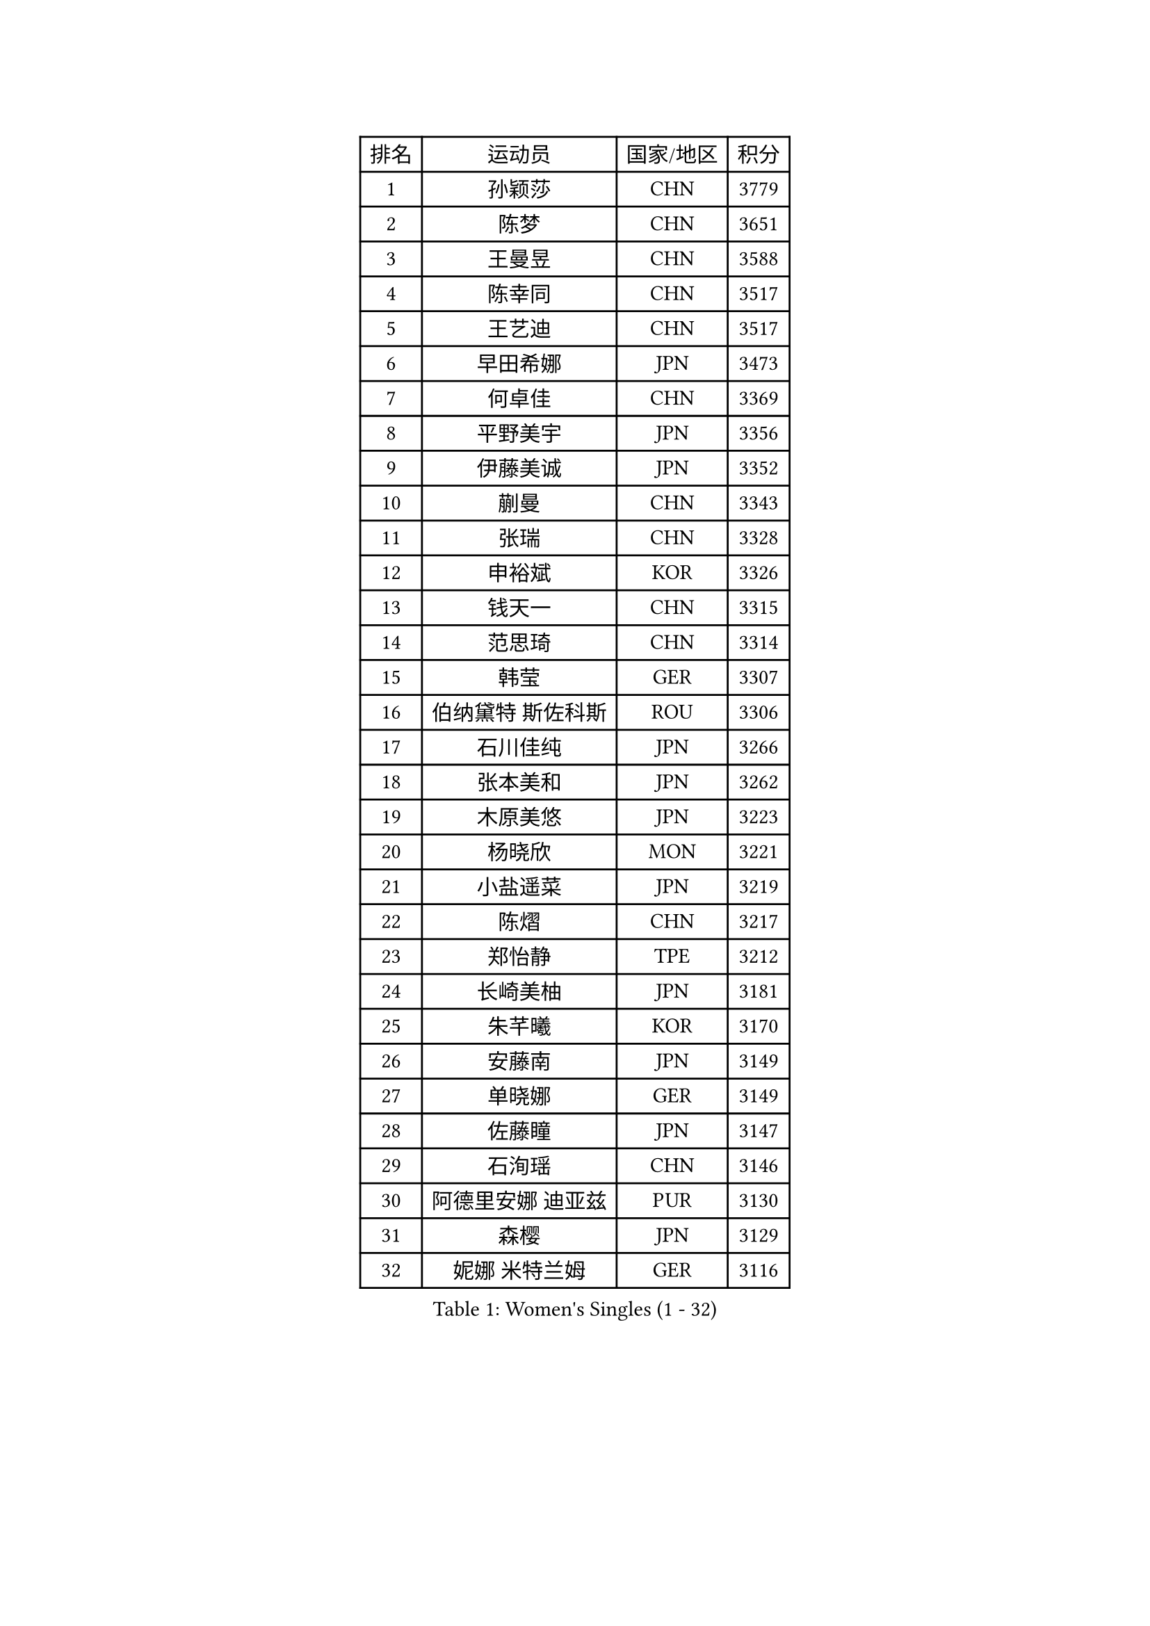 
#set text(font: ("Courier New", "NSimSun"))
#figure(
  caption: "Women's Singles (1 - 32)",
    table(
      columns: 4,
      [排名], [运动员], [国家/地区], [积分],
      [1], [孙颖莎], [CHN], [3779],
      [2], [陈梦], [CHN], [3651],
      [3], [王曼昱], [CHN], [3588],
      [4], [陈幸同], [CHN], [3517],
      [5], [王艺迪], [CHN], [3517],
      [6], [早田希娜], [JPN], [3473],
      [7], [何卓佳], [CHN], [3369],
      [8], [平野美宇], [JPN], [3356],
      [9], [伊藤美诚], [JPN], [3352],
      [10], [蒯曼], [CHN], [3343],
      [11], [张瑞], [CHN], [3328],
      [12], [申裕斌], [KOR], [3326],
      [13], [钱天一], [CHN], [3315],
      [14], [范思琦], [CHN], [3314],
      [15], [韩莹], [GER], [3307],
      [16], [伯纳黛特 斯佐科斯], [ROU], [3306],
      [17], [石川佳纯], [JPN], [3266],
      [18], [张本美和], [JPN], [3262],
      [19], [木原美悠], [JPN], [3223],
      [20], [杨晓欣], [MON], [3221],
      [21], [小盐遥菜], [JPN], [3219],
      [22], [陈熠], [CHN], [3217],
      [23], [郑怡静], [TPE], [3212],
      [24], [长崎美柚], [JPN], [3181],
      [25], [朱芊曦], [KOR], [3170],
      [26], [安藤南], [JPN], [3149],
      [27], [单晓娜], [GER], [3149],
      [28], [佐藤瞳], [JPN], [3147],
      [29], [石洵瑶], [CHN], [3146],
      [30], [阿德里安娜 迪亚兹], [PUR], [3130],
      [31], [森樱], [JPN], [3129],
      [32], [妮娜 米特兰姆], [GER], [3116],
    )
  )#pagebreak()

#set text(font: ("Courier New", "NSimSun"))
#figure(
  caption: "Women's Singles (33 - 64)",
    table(
      columns: 4,
      [排名], [运动员], [国家/地区], [积分],
      [33], [高桥 布鲁娜], [BRA], [3114],
      [34], [刘炜珊], [CHN], [3099],
      [35], [袁嘉楠], [FRA], [3091],
      [36], [田志希], [KOR], [3089],
      [37], [徐孝元], [KOR], [3089],
      [38], [郭雨涵], [CHN], [3087],
      [39], [曾尖], [SGP], [3084],
      [40], [伊丽莎白 萨玛拉], [ROU], [3073],
      [41], [倪夏莲], [LUX], [3070],
      [42], [王晓彤], [CHN], [3064],
      [43], [刘佳], [AUT], [3063],
      [44], [XU Yi], [CHN], [3061],
      [45], [朱成竹], [HKG], [3057],
      [46], [覃予萱], [CHN], [3055],
      [47], [LI Yake], [CHN], [3053],
      [48], [KIM Hayeong], [KOR], [3050],
      [49], [李时温], [KOR], [3045],
      [50], [索菲亚 波尔卡诺娃], [AUT], [3040],
      [51], [BERGSTROM Linda], [SWE], [3034],
      [52], [吴洋晨], [CHN], [3023],
      [53], [SAWETTABUT Suthasini], [THA], [3023],
      [54], [LEE Eunhye], [KOR], [3022],
      [55], [傅玉], [POR], [3017],
      [56], [王 艾米], [USA], [3011],
      [57], [梁夏银], [KOR], [3011],
      [58], [BATRA Manika], [IND], [2997],
      [59], [XIAO Maria], [ESP], [2985],
      [60], [PARANANG Orawan], [THA], [2983],
      [61], [SHAO Jieni], [POR], [2983],
      [62], [QI Fei], [CHN], [2983],
      [63], [韩菲儿], [CHN], [2976],
      [64], [SASAO Asuka], [JPN], [2974],
    )
  )#pagebreak()

#set text(font: ("Courier New", "NSimSun"))
#figure(
  caption: "Women's Singles (65 - 96)",
    table(
      columns: 4,
      [排名], [运动员], [国家/地区], [积分],
      [65], [崔孝珠], [KOR], [2967],
      [66], [PAVADE Prithika], [FRA], [2964],
      [67], [SURJAN Sabina], [SRB], [2964],
      [68], [FAN Shuhan], [CHN], [2963],
      [69], [杜凯琹], [HKG], [2945],
      [70], [YANG Yiyun], [CHN], [2936],
      [71], [DRAGOMAN Andreea], [ROU], [2932],
      [72], [PESOTSKA Margaryta], [UKR], [2920],
      [73], [KIM Nayeong], [KOR], [2914],
      [74], [KIM Byeolnim], [KOR], [2907],
      [75], [边宋京], [PRK], [2905],
      [76], [张安], [USA], [2904],
      [77], [LIU Hsing-Yin], [TPE], [2889],
      [78], [ZHU Sibing], [CHN], [2889],
      [79], [DIACONU Adina], [ROU], [2888],
      [80], [WINTER Sabine], [GER], [2888],
      [81], [#text(gray, "SOO Wai Yam Minnie")], [HKG], [2880],
      [82], [GODA Hana], [EGY], [2871],
      [83], [MUKHERJEE Sutirtha], [IND], [2870],
      [84], [陈思羽], [TPE], [2869],
      [85], [MUKHERJEE Ayhika], [IND], [2866],
      [86], [WAN Yuan], [GER], [2855],
      [87], [NOMURA Moe], [JPN], [2851],
      [88], [LI Yu-Jhun], [TPE], [2848],
      [89], [ZONG Geman], [CHN], [2847],
      [90], [HUANG Yi-Hua], [TPE], [2844],
      [91], [BRATEYKO Solomiya], [UKR], [2843],
      [92], [CIOBANU Irina], [ROU], [2842],
      [93], [AKAE Kaho], [JPN], [2841],
      [94], [ZHANG Xiangyu], [CHN], [2841],
      [95], [BAJOR Natalia], [POL], [2836],
      [96], [张默], [CAN], [2833],
    )
  )#pagebreak()

#set text(font: ("Courier New", "NSimSun"))
#figure(
  caption: "Women's Singles (97 - 128)",
    table(
      columns: 4,
      [排名], [运动员], [国家/地区], [积分],
      [97], [YANG Huijing], [CHN], [2830],
      [98], [EERLAND Britt], [NED], [2828],
      [99], [ZARIF Audrey], [FRA], [2822],
      [100], [LIU Yangzi], [AUS], [2821],
      [101], [CHIEN Tung-Chuan], [TPE], [2815],
      [102], [GUISNEL Oceane], [FRA], [2813],
      [103], [CHANG Li Sian Alice], [MAS], [2813],
      [104], [AKULA Sreeja], [IND], [2809],
      [105], [KALLBERG Christina], [SWE], [2805],
      [106], [HAPONOVA Hanna], [UKR], [2799],
      [107], [SU Pei-Ling], [TPE], [2799],
      [108], [CHASSELIN Pauline], [FRA], [2797],
      [109], [GHOSH Swastika], [IND], [2793],
      [110], [KAMATH Archana Girish], [IND], [2790],
      [111], [ZHANG Sofia-Xuan], [ESP], [2790],
      [112], [GHORPADE Yashaswini], [IND], [2788],
      [113], [POTA Georgina], [HUN], [2787],
      [114], [CHENG Hsien-Tzu], [TPE], [2781],
      [115], [MADARASZ Dora], [HUN], [2780],
      [116], [KAUFMANN Annett], [GER], [2777],
      [117], [#text(gray, "MIGOT Marie")], [FRA], [2772],
      [118], [MESHREF Dina], [EGY], [2770],
      [119], [BALAZOVA Barbora], [SVK], [2764],
      [120], [SAWETTABUT Jinnipa], [THA], [2759],
      [121], [LUTZ Charlotte], [FRA], [2759],
      [122], [MALOBABIC Ivana], [CRO], [2758],
      [123], [MATELOVA Hana], [CZE], [2753],
      [124], [STEFANOVA Nikoleta], [ITA], [2753],
      [125], [MANTZ Chantal], [GER], [2742],
      [126], [LUTZ Camille], [FRA], [2741],
      [127], [ZAHARIA Elena], [ROU], [2733],
      [128], [RAKOVAC Lea], [CRO], [2732],
    )
  )